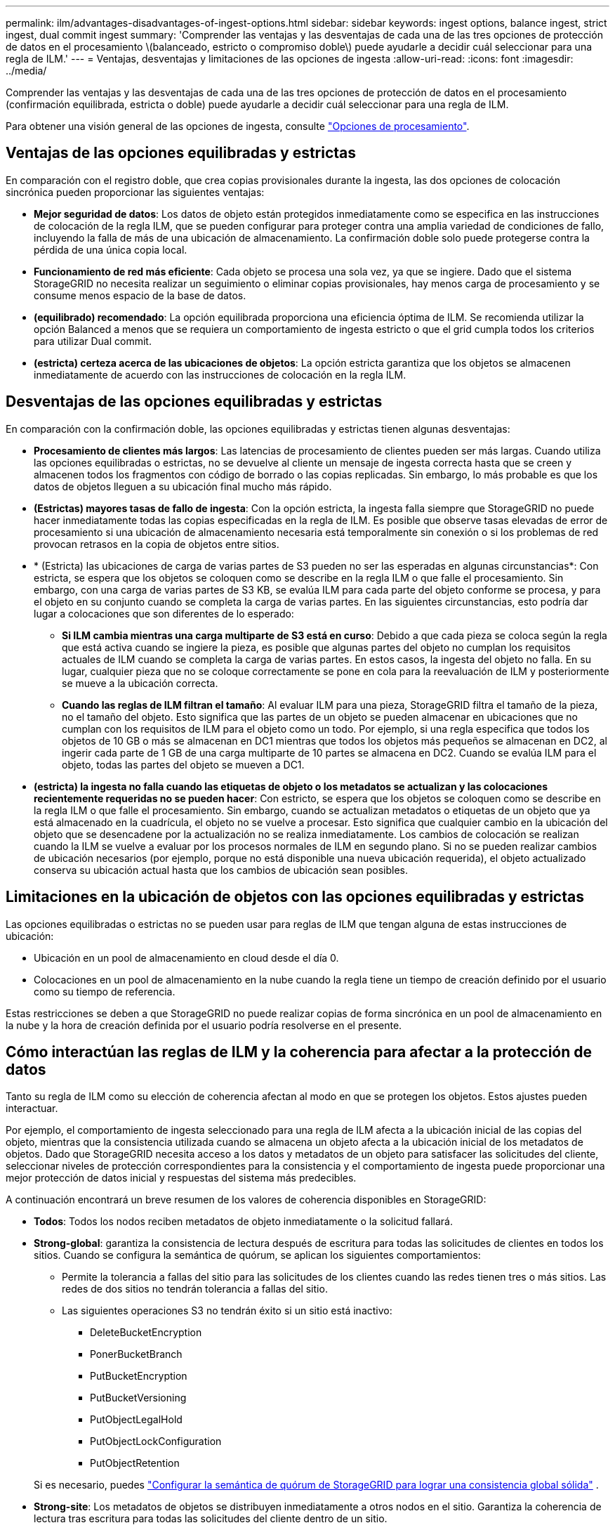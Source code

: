 ---
permalink: ilm/advantages-disadvantages-of-ingest-options.html 
sidebar: sidebar 
keywords: ingest options, balance ingest, strict ingest, dual commit ingest 
summary: 'Comprender las ventajas y las desventajas de cada una de las tres opciones de protección de datos en el procesamiento \(balanceado, estricto o compromiso doble\) puede ayudarle a decidir cuál seleccionar para una regla de ILM.' 
---
= Ventajas, desventajas y limitaciones de las opciones de ingesta
:allow-uri-read: 
:icons: font
:imagesdir: ../media/


[role="lead"]
Comprender las ventajas y las desventajas de cada una de las tres opciones de protección de datos en el procesamiento (confirmación equilibrada, estricta o doble) puede ayudarle a decidir cuál seleccionar para una regla de ILM.

Para obtener una visión general de las opciones de ingesta, consulte link:data-protection-options-for-ingest.html["Opciones de procesamiento"].



== Ventajas de las opciones equilibradas y estrictas

En comparación con el registro doble, que crea copias provisionales durante la ingesta, las dos opciones de colocación sincrónica pueden proporcionar las siguientes ventajas:

* *Mejor seguridad de datos*: Los datos de objeto están protegidos inmediatamente como se especifica en las instrucciones de colocación de la regla ILM, que se pueden configurar para proteger contra una amplia variedad de condiciones de fallo, incluyendo la falla de más de una ubicación de almacenamiento. La confirmación doble solo puede protegerse contra la pérdida de una única copia local.
* *Funcionamiento de red más eficiente*: Cada objeto se procesa una sola vez, ya que se ingiere. Dado que el sistema StorageGRID no necesita realizar un seguimiento o eliminar copias provisionales, hay menos carga de procesamiento y se consume menos espacio de la base de datos.
* *(equilibrado) recomendado*: La opción equilibrada proporciona una eficiencia óptima de ILM. Se recomienda utilizar la opción Balanced a menos que se requiera un comportamiento de ingesta estricto o que el grid cumpla todos los criterios para utilizar Dual commit.
* *(estricta) certeza acerca de las ubicaciones de objetos*: La opción estricta garantiza que los objetos se almacenen inmediatamente de acuerdo con las instrucciones de colocación en la regla ILM.




== Desventajas de las opciones equilibradas y estrictas

En comparación con la confirmación doble, las opciones equilibradas y estrictas tienen algunas desventajas:

* *Procesamiento de clientes más largos*: Las latencias de procesamiento de clientes pueden ser más largas. Cuando utiliza las opciones equilibradas o estrictas, no se devuelve al cliente un mensaje de ingesta correcta hasta que se creen y almacenen todos los fragmentos con código de borrado o las copias replicadas. Sin embargo, lo más probable es que los datos de objetos lleguen a su ubicación final mucho más rápido.
* *(Estrictas) mayores tasas de fallo de ingesta*: Con la opción estricta, la ingesta falla siempre que StorageGRID no puede hacer inmediatamente todas las copias especificadas en la regla de ILM. Es posible que observe tasas elevadas de error de procesamiento si una ubicación de almacenamiento necesaria está temporalmente sin conexión o si los problemas de red provocan retrasos en la copia de objetos entre sitios.
* * (Estricta) las ubicaciones de carga de varias partes de S3 pueden no ser las esperadas en algunas circunstancias*: Con estricta, se espera que los objetos se coloquen como se describe en la regla ILM o que falle el procesamiento. Sin embargo, con una carga de varias partes de S3 KB, se evalúa ILM para cada parte del objeto conforme se procesa, y para el objeto en su conjunto cuando se completa la carga de varias partes. En las siguientes circunstancias, esto podría dar lugar a colocaciones que son diferentes de lo esperado:
+
** *Si ILM cambia mientras una carga multiparte de S3 está en curso*: Debido a que cada pieza se coloca según la regla que está activa cuando se ingiere la pieza, es posible que algunas partes del objeto no cumplan los requisitos actuales de ILM cuando se completa la carga de varias partes. En estos casos, la ingesta del objeto no falla. En su lugar, cualquier pieza que no se coloque correctamente se pone en cola para la reevaluación de ILM y posteriormente se mueve a la ubicación correcta.
** *Cuando las reglas de ILM filtran el tamaño*: Al evaluar ILM para una pieza, StorageGRID filtra el tamaño de la pieza, no el tamaño del objeto. Esto significa que las partes de un objeto se pueden almacenar en ubicaciones que no cumplan con los requisitos de ILM para el objeto como un todo. Por ejemplo, si una regla especifica que todos los objetos de 10 GB o más se almacenan en DC1 mientras que todos los objetos más pequeños se almacenan en DC2, al ingerir cada parte de 1 GB de una carga multiparte de 10 partes se almacena en DC2. Cuando se evalúa ILM para el objeto, todas las partes del objeto se mueven a DC1.


* *(estricta) la ingesta no falla cuando las etiquetas de objeto o los metadatos se actualizan y las colocaciones recientemente requeridas no se pueden hacer*: Con estricto, se espera que los objetos se coloquen como se describe en la regla ILM o que falle el procesamiento. Sin embargo, cuando se actualizan metadatos o etiquetas de un objeto que ya está almacenado en la cuadrícula, el objeto no se vuelve a procesar. Esto significa que cualquier cambio en la ubicación del objeto que se desencadene por la actualización no se realiza inmediatamente. Los cambios de colocación se realizan cuando la ILM se vuelve a evaluar por los procesos normales de ILM en segundo plano. Si no se pueden realizar cambios de ubicación necesarios (por ejemplo, porque no está disponible una nueva ubicación requerida), el objeto actualizado conserva su ubicación actual hasta que los cambios de ubicación sean posibles.




== Limitaciones en la ubicación de objetos con las opciones equilibradas y estrictas

Las opciones equilibradas o estrictas no se pueden usar para reglas de ILM que tengan alguna de estas instrucciones de ubicación:

* Ubicación en un pool de almacenamiento en cloud desde el día 0.
* Colocaciones en un pool de almacenamiento en la nube cuando la regla tiene un tiempo de creación definido por el usuario como su tiempo de referencia.


Estas restricciones se deben a que StorageGRID no puede realizar copias de forma sincrónica en un pool de almacenamiento en la nube y la hora de creación definida por el usuario podría resolverse en el presente.



== Cómo interactúan las reglas de ILM y la coherencia para afectar a la protección de datos

Tanto su regla de ILM como su elección de coherencia afectan al modo en que se protegen los objetos. Estos ajustes pueden interactuar.

Por ejemplo, el comportamiento de ingesta seleccionado para una regla de ILM afecta a la ubicación inicial de las copias del objeto, mientras que la consistencia utilizada cuando se almacena un objeto afecta a la ubicación inicial de los metadatos de objetos. Dado que StorageGRID necesita acceso a los datos y metadatos de un objeto para satisfacer las solicitudes del cliente, seleccionar niveles de protección correspondientes para la consistencia y el comportamiento de ingesta puede proporcionar una mejor protección de datos inicial y respuestas del sistema más predecibles.

A continuación encontrará un breve resumen de los valores de coherencia disponibles en StorageGRID:

* *Todos*: Todos los nodos reciben metadatos de objeto inmediatamente o la solicitud fallará.
* *Strong-global*: garantiza la consistencia de lectura después de escritura para todas las solicitudes de clientes en todos los sitios.  Cuando se configura la semántica de quórum, se aplican los siguientes comportamientos:
+
** Permite la tolerancia a fallas del sitio para las solicitudes de los clientes cuando las redes tienen tres o más sitios.  Las redes de dos sitios no tendrán tolerancia a fallas del sitio.
** Las siguientes operaciones S3 no tendrán éxito si un sitio está inactivo:
+
*** DeleteBucketEncryption
*** PonerBucketBranch
*** PutBucketEncryption
*** PutBucketVersioning
*** PutObjectLegalHold
*** PutObjectLockConfiguration
*** PutObjectRetention




+
Si es necesario, puedes https://kb.netapp.com/hybrid/StorageGRID/Object_Mgmt/Configuring_StorageGRID_quorum_semantics_for_strong-global_consistency["Configurar la semántica de quórum de StorageGRID para lograr una consistencia global sólida"^] .

* *Strong-site*: Los metadatos de objetos se distribuyen inmediatamente a otros nodos en el sitio. Garantiza la coherencia de lectura tras escritura para todas las solicitudes del cliente dentro de un sitio.
* *Read-after-new-write*: Proporciona consistencia de lectura después de escritura para nuevos objetos y consistencia eventual para actualizaciones de objetos. Ofrece garantías de alta disponibilidad y protección de datos. Recomendado para la mayoría de los casos.
* *Disponible*: Proporciona consistencia eventual tanto para nuevos objetos como para actualizaciones de objetos. Para los cubos S3, utilice solo según sea necesario (por ejemplo, para un depósito que contiene valores de registro que rara vez se leen, o para operaciones HEAD u GET en claves que no existen). No se admite para bloques de FabricPool S3.



NOTE: Antes de seleccionar un valor de consistencia,link:../s3/consistency.html["lea la descripción completa de la consistencia"] .  Debe comprender los beneficios y las limitaciones antes de cambiar el valor predeterminado.



== Un ejemplo de cómo pueden interactuar las reglas de coherencia e ILM

Supongamos que tiene una cuadrícula de tres sitios con la siguiente regla ILM y la siguiente consistencia:

* *Regla ILM*: Crear tres copias de objetos, una en el sitio local y una en cada sitio remoto.  Utilice el comportamiento de ingesta estricto.
* *Consistencia*: Fuerte-global (los metadatos del objeto se distribuyen inmediatamente a múltiples sitios).


Cuando un cliente almacena un objeto en la red, StorageGRID realiza tres copias del objeto y distribuye metadatos a varios sitios antes de devolver el éxito al cliente.

El objeto está completamente protegido contra pérdida en el momento del mensaje de ingesta exitosa.  Por ejemplo, si el sitio local se pierde poco después de la ingesta, aún existen copias de los datos y metadatos del objeto en los sitios remotos.  El objeto es totalmente recuperable desde los otros sitios.

Si, en cambio, utilizara la misma regla ILM y la consistencia del sitio fuerte, el cliente podría recibir un mensaje de éxito después de que los datos del objeto se repliquen en los sitios remotos pero antes de que los metadatos del objeto se distribuyan allí.  En este caso, el nivel de protección de los metadatos del objeto no coincide con el nivel de protección de los datos del objeto.  Si el sitio local se pierde poco después de la ingesta, se pierden los metadatos del objeto.  No se puede recuperar el objeto.

La interrelación entre las reglas de coherencia y de ILM puede ser compleja. Póngase en contacto con NetApp si necesita ayuda.

.Información relacionada
link:example-5-ilm-rules-and-policy-for-strict-ingest-behavior.html["Ejemplo 5: Reglas de ILM y política para el comportamiento de consumo estricto"]
